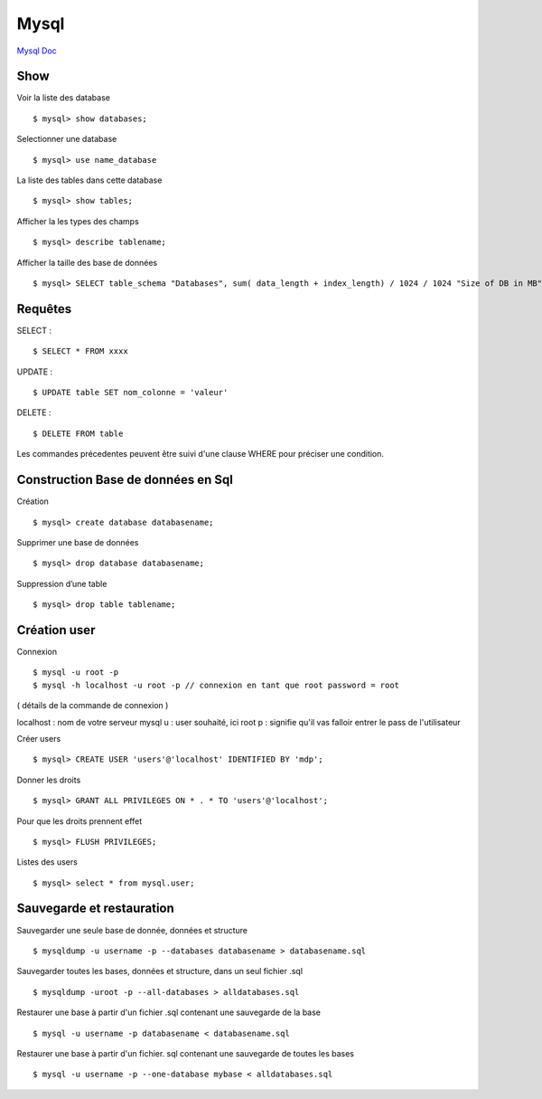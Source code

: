 .. index::
   single: Mysql; Show


Mysql
===================

`Mysql Doc`_

Show
-------------------
Voir la liste des database
::

    $ mysql> show databases;

Selectionner une database
::

     $ mysql> use name_database

La liste des tables dans cette database
::

     $ mysql> show tables;

Afficher la les types des champs
::

     $ mysql> describe tablename;

Afficher la taille des base de données
::

     $ mysql> SELECT table_schema "Databases", sum( data_length + index_length) / 1024 / 1024 "Size of DB in MB" FROM information_schema.TABLES GROUP BY table_schema;

Requêtes
-------------------

SELECT :
::

     $ SELECT * FROM xxxx

UPDATE :
::

     $ UPDATE table SET nom_colonne = 'valeur'

DELETE :
::

     $ DELETE FROM table

Les commandes précedentes peuvent être suivi d'une clause WHERE pour préciser une condition.


Construction Base de données en Sql
-------------------

Création
::

     $ mysql> create database databasename;

Supprimer une base de données
::

     $ mysql> drop database databasename;

Suppression d’une table
::

     $ mysql> drop table tablename;

Création user
-------------------

Connexion
::

     $ mysql -u root -p
     $ mysql -h localhost -u root -p // connexion en tant que root password = root

( détails de la commande de connexion )

localhost : nom de votre serveur mysql
u : user souhaité, ici root
p : signifie qu'il vas falloir entrer le pass de l'utilisateur

Créer users
::

     $ mysql> CREATE USER 'users'@'localhost' IDENTIFIED BY 'mdp';

Donner les droits
::

     $ mysql> GRANT ALL PRIVILEGES ON * . * TO 'users'@'localhost';

Pour que les droits prennent effet
::

     $ mysql> FLUSH PRIVILEGES;

Listes des users
::

     $ mysql> select * from mysql.user;


Sauvegarde et restauration
-------------------

Sauvegarder une seule base de donnée, données et structure
::

     $ mysqldump -u username -p --databases databasename > databasename.sql

Sauvegarder toutes les bases, données et structure, dans un seul fichier .sql
::

     $ mysqldump -uroot -p --all-databases > alldatabases.sql

Restaurer une base à partir d'un fichier .sql contenant une sauvegarde de la base
::

     $ mysql -u username -p databasename < databasename.sql

Restaurer une base à partir d'un fichier. sql contenant une sauvegarde de toutes les bases
::

     $ mysql -u username -p --one-database mybase < alldatabases.sql



.. _`Mysql Doc`: https://dev.mysql.com/doc/
